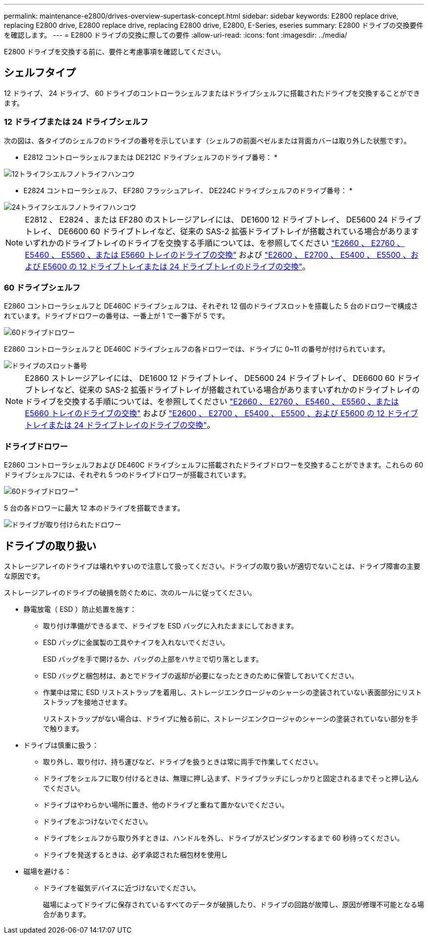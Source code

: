 ---
permalink: maintenance-e2800/drives-overview-supertask-concept.html 
sidebar: sidebar 
keywords: E2800 replace drive, replacing E2800 drive, E2800 replace drive, replacing E2800 drive, E2800, E-Series, eseries 
summary: E2800 ドライブの交換要件を確認します。 
---
= E2800 ドライブの交換に際しての要件
:allow-uri-read: 
:icons: font
:imagesdir: ../media/


[role="lead"]
E2800 ドライブを交換する前に、要件と考慮事項を確認してください。



== シェルフタイプ

12 ドライブ、 24 ドライブ、 60 ドライブのコントローラシェルフまたはドライブシェルフに搭載されたドライブを交換することができます。



=== 12 ドライブまたは 24 ドライブシェルフ

次の図は、各タイプのシェルフのドライブの番号を示しています（シェルフの前面ベゼルまたは背面カバーは取り外した状態です）。

* E2812 コントローラシェルフまたは DE212C ドライブシェルフのドライブ番号： *

image::../media/28_dwg_e2812_de212c_drive_numbering.gif[12トライフシエルフノトライフハンコウ]

* E2824 コントローラシェルフ、 EF280 フラッシュアレイ、 DE224C ドライブシェルフのドライブ番号： *

image::../media/28_dwg_e2824_de224c_drive_numbering_maint-e2800.gif[24トライフシエルフノトライフハンコウ]


NOTE: E2812 、 E2824 、または EF280 のストレージアレイには、 DE1600 12 ドライブトレイ、 DE5600 24 ドライブトレイ、 DE6600 60 ドライブトレイなど、従来の SAS-2 拡張ドライブトレイが搭載されている場合がありますいずれかのドライブトレイのドライブを交換する手順については、を参照してください link:https://library.netapp.com/ecm/ecm_download_file/ECMLP2577975["E2660 、 E2760 、 E5460 、 E5560 、または E5660 トレイのドライブの交換"^] および link:https://library.netapp.com/ecm/ecm_download_file/ECMLP2577971["E2600 、 E2700 、 E5400 、 E5500 、および E5600 の 12 ドライブトレイまたは 24 ドライブトレイのドライブの交換"^]。



=== 60 ドライブシェルフ

E2860 コントローラシェルフと DE460C ドライブシェルフは、それぞれ 12 個のドライブスロットを搭載した 5 台のドロワーで構成されています。ドライブドロワーの番号は、一番上が 1 で一番下が 5 です。

image::../media/28_dwg_e2860_de460c_front_no_callouts_maint-e2800.gif[60ドライブドロワー]

E2860 コントローラシェルフと DE460C ドライブシェルフの各ドロワーでは、ドライブに 0~11 の番号が付けられています。

image::../media/dwg_trafford_drawer_with_hdds_callouts_maint-e2800.gif[ドライブのスロット番号]


NOTE: E2860 ストレージアレイには、 DE1600 12 ドライブトレイ、 DE5600 24 ドライブトレイ、 DE6600 60 ドライブトレイなど、従来の SAS-2 拡張ドライブトレイが搭載されている場合がありますいずれかのドライブトレイのドライブを交換する手順については、を参照してください link:https://library.netapp.com/ecm/ecm_download_file/ECMLP2577975["E2660 、 E2760 、 E5460 、 E5560 、または E5660 トレイのドライブの交換"^] および link:https://library.netapp.com/ecm/ecm_download_file/ECMLP2577971["E2600 、 E2700 、 E5400 、 E5500 、および E5600 の 12 ドライブトレイまたは 24 ドライブトレイのドライブの交換"^]。



=== ドライブドロワー

E2860 コントローラシェルフおよび DE460C ドライブシェルフに搭載されたドライブドロワーを交換することができます。これらの 60 ドライブシェルフには、それぞれ 5 つのドライブドロワーが搭載されています。

image::../media/28_dwg_e2860_de460c_front_no_callouts_maint-e2800.gif[60ドライブドロワー"]

5 台の各ドロワーに最大 12 本のドライブを搭載できます。

image:../media/92_dwg_de6600_drawer_with_hdds_no_callouts_maint-e2800.gif["ドライブが取り付けられたドロワー"]



== ドライブの取り扱い

ストレージアレイのドライブは壊れやすいので注意して扱ってください。ドライブの取り扱いが適切でないことは、ドライブ障害の主要な原因です。

ストレージアレイのドライブの破損を防ぐために、次のルールに従ってください。

* 静電放電（ ESD ）防止処置を施す：
+
** 取り付け準備ができるまで、ドライブを ESD バッグに入れたままにしておきます。
** ESD バッグに金属製の工具やナイフを入れないでください。
+
ESD バッグを手で開けるか、バッグの上部をハサミで切り落とします。

** ESD バッグと梱包材は、あとでドライブの返却が必要になったときのために保管しておいてください。
** 作業中は常に ESD リストストラップを着用し、ストレージエンクロージャのシャーシの塗装されていない表面部分にリストストラップを接地させます。
+
リストストラップがない場合は、ドライブに触る前に、ストレージエンクロージャのシャーシの塗装されていない部分を手で触ります。



* ドライブは慎重に扱う：
+
** 取り外し、取り付け、持ち運びなど、ドライブを扱うときは常に両手で作業してください。
** ドライブをシェルフに取り付けるときは、無理に押し込まず、ドライブラッチにしっかりと固定されるまでそっと押し込んでください。
** ドライブはやわらかい場所に置き、他のドライブと重ねて置かないでください。
** ドライブをぶつけないでください。
** ドライブをシェルフから取り外すときは、ハンドルを外し、ドライブがスピンダウンするまで 60 秒待ってください。
** ドライブを発送するときは、必ず承認された梱包材を使用し


* 磁場を避ける：
+
** ドライブを磁気デバイスに近づけないでください。
+
磁場によってドライブに保存されているすべてのデータが破損したり、ドライブの回路が故障し、原因が修理不可能となる場合があります。





